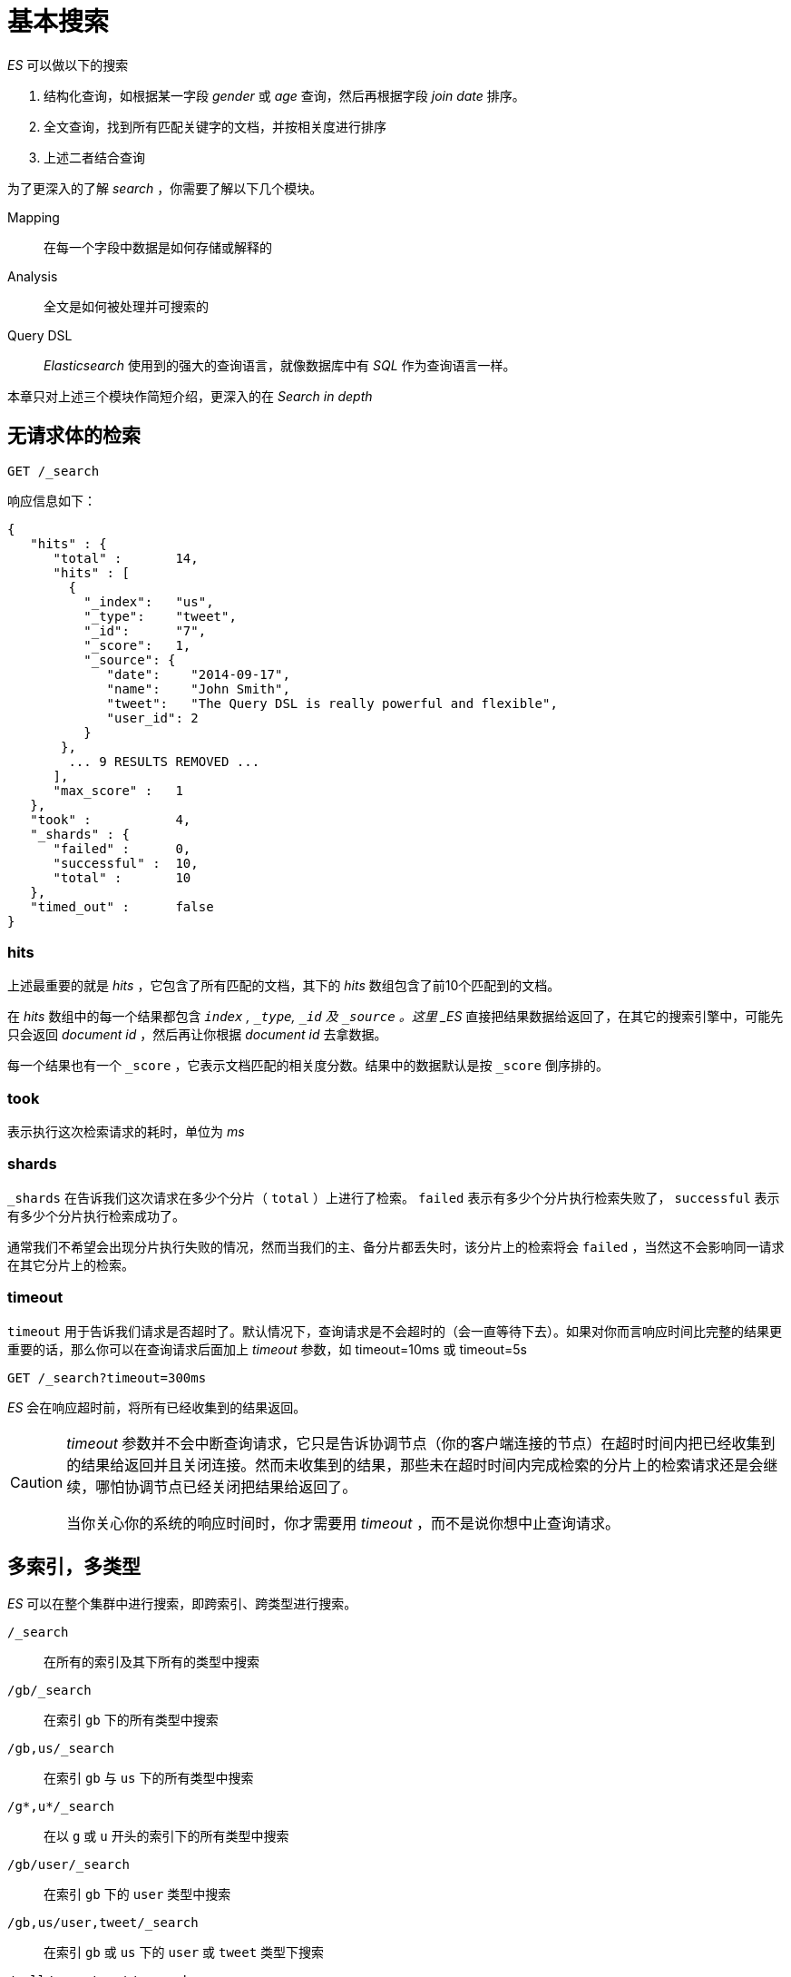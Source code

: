 = 基本搜索

._ES_ 可以做以下的搜索
. 结构化查询，如根据某一字段 _gender_ 或 _age_ 查询，然后再根据字段 _join date_ 排序。
. 全文查询，找到所有匹配关键字的文档，并按相关度进行排序
. 上述二者结合查询

为了更深入的了解 _search_ ，你需要了解以下几个模块。

Mapping::
在每一个字段中数据是如何存储或解释的

Analysis::
全文是如何被处理并可搜索的

Query DSL::
_Elasticsearch_ 使用到的强大的查询语言，就像数据库中有 _SQL_ 作为查询语言一样。

本章只对上述三个模块作简短介绍，更深入的在 _Search in depth_

== 无请求体的检索

[source,js]
----
GET /_search
----

响应信息如下：

[source,js]
----
{
   "hits" : {
      "total" :       14,
      "hits" : [
        {
          "_index":   "us",
          "_type":    "tweet",
          "_id":      "7",
          "_score":   1,
          "_source": {
             "date":    "2014-09-17",
             "name":    "John Smith",
             "tweet":   "The Query DSL is really powerful and flexible",
             "user_id": 2
          }
       },
        ... 9 RESULTS REMOVED ...
      ],
      "max_score" :   1
   },
   "took" :           4,
   "_shards" : {
      "failed" :      0,
      "successful" :  10,
      "total" :       10
   },
   "timed_out" :      false
}
----

=== hits
上述最重要的就是 _hits_ ，它包含了所有匹配的文档，其下的 _hits_ 数组包含了前10个匹配到的文档。

在 _hits_ 数组中的每一个结果都包含 `_index` , `_type`, `_id` 及 `_source` 。这里 _ES_ 直接把结果数据给返回了，在其它的搜索引擎中，可能先只会返回 _document id_ ，然后再让你根据 _document id_ 去拿数据。

每一个结果也有一个 `_score` ，它表示文档匹配的相关度分数。结果中的数据默认是按 `_score` 倒序排的。

=== took
表示执行这次检索请求的耗时，单位为 _ms_

=== shards
`_shards` 在告诉我们这次请求在多少个分片（  `total`  ）上进行了检索。 `failed` 表示有多少个分片执行检索失败了， `successful` 表示有多少个分片执行检索成功了。

通常我们不希望会出现分片执行失败的情况，然而当我们的主、备分片都丢失时，该分片上的检索将会 `failed` ，当然这不会影响同一请求在其它分片上的检索。

=== timeout
`timeout` 用于告诉我们请求是否超时了。默认情况下，查询请求是不会超时的（会一直等待下去）。如果对你而言响应时间比完整的结果更重要的话，那么你可以在查询请求后面加上 _timeout_ 参数，如 timeout=10ms 或 timeout=5s

[source,js]
----
GET /_search?timeout=300ms
----

_ES_ 会在响应超时前，将所有已经收集到的结果返回。

[CAUTION]
====
_timeout_ 参数并不会中断查询请求，它只是告诉协调节点（你的客户端连接的节点）在超时时间内把已经收集到的结果给返回并且关闭连接。然而未收集到的结果，那些未在超时时间内完成检索的分片上的检索请求还是会继续，哪怕协调节点已经关闭把结果给返回了。

当你关心你的系统的响应时间时，你才需要用 _timeout_ ，而不是说你想中止查询请求。
====


== 多索引，多类型

_ES_ 可以在整个集群中进行搜索，即跨索引、跨类型进行搜索。

`/_search`::
在所有的索引及其下所有的类型中搜索

`/gb/_search`::
在索引 `gb` 下的所有类型中搜索

`/gb,us/_search`::
在索引 `gb` 与 `us` 下的所有类型中搜索

`/g*,u*/_search`::
在以 `g` 或  `u` 开头的索引下的所有类型中搜索

`/gb/user/_search`::
在索引 `gb` 下的 `user` 类型中搜索

`/gb,us/user,tweet/_search`::
在索引 `gb` 或 `us` 下的 `user` 或 `tweet` 类型下搜索

`/_all/user,tweet/_search`::
在所有索引下的 `user` 或 `tweet` 类型下搜索

== 分页
from::
默认值为0
size::
每页的大小，默认为10

[source,js]
----
GET /_search?size=5
GET /_search?size=5&from=5
GET /_search?size=5&from=10
----

分页检索时，要避免 _from_ 太大，或者 _size_ 太大，因为结果是要在返回前进行排序的。注意检索请求是会跨越多个分片的，每一个分片返回它的排序结果，然后再由协调节点集中对所有结果进行排序并返回指定结果给客户端。

.深入分布式系统分页
****
为了理解为什么深度分页是有问题的，让我们假设在一个有5个主分片的索引中搜索。当我们请求结果的第一页（结果1到10）时，每个分片产生自己最顶端10个结果然后返回它们给请求节点(requesting node)，它再排序这所有的50个结果以选出顶端的10个结果。

[red]#现在假设我们请求第1000页——结果10001到10010。工作方式都相同，不同的是每个分片都必须产生顶端的10010个结果。然后请求节点排序这50050个结果并丢弃50040个！#

你可以看到在分布式系统中，排序结果的花费随着分页的深入而成倍增长。这也是为什么网络搜索引擎中任何语句不能返回多于1000个结果的原因。
****

== 简单搜索
查询字符串很方便在命令行查询时使用。

[blue]##查询字符串搜索对于在命令行下运行点对点(ad hoc)查询特别有用。例如这个语句查询所有类型为tweet并在tweet字段中包含elasticsearch字符的文档：##
[source,js]
----
GET /_all/tweet/_search?q=tweet:elasticsearch
----

下一个语句查找name字段中包含"john"和tweet字段包含"mary"的结果。实际的查询只需要：
[source,js]
----
+name:john +tweet:mary
----

"+"前缀表示语句匹配条件必须被满足。类似的"-"前缀表示条件必须不被满足。所有条件如果没有+或-表示是可选的——匹配越多，相关的文档就越多。

且(+)、或( )、非(-)

=== _all字段

返回包含"mary"字符的所有文档的简单搜索：
[source,js]
----
GET /_search?q=mary
----

在前一个例子中，我们搜索tweet或name字段中包含某个字符的结果。然而，这个语句返回的结果在三个不同的字段中包含"mary"：

. 用户的名字是“Mary”
. “Mary”发的六个推文
. 针对“@mary”的一个推文

Elasticsearch是如何设法找到三个不同字段的结果的？

当你索引一个文档，[red]#Elasticsearch把所有字符串字段值连接起来放在一个大字符串中，它被索引为一个特殊的字段_all#。例如，当索引这个文档：

[source,json]
----
{
    "tweet":    "However did I manage before Elasticsearch?",
    "date":     "2014-09-14",
    "name":     "Mary Jones",
    "user_id":  1
}
----

这好比我们增加了一个叫做_all的额外字段值：

[source,js]
----
"However did I manage before Elasticsearch? 2014-09-14 Mary Jones 1"
----

查询字符串在未明确指定搜索哪个字段时，使用 _all 作为默认检索的字段。

== 更复杂的查询语句

.搜索语句
. _name_ 字段包含 _mary_ 或 _john_
. _date_ 大于 _2014-09-10_
. `_all` 字段包含 _aggregations_ 或 _geo_

[source,js]
----
+name:(mary john) +date:>2014-09-10 +(aggregations geo)
----

就像你上面看到的例子，简单(lite)查询字符串搜索惊人的强大。它的查询语法，会在《查询字符串语法》章节阐述。参考文档允许我们简洁明快的表示复杂的查询。这对于命令行下一次性查询或者开发模式下非常有用。


然而，你可以看到简洁带来了隐晦和调试困难。而且它很脆弱——查询字符串中一个细小的语法错误，像-、:、/或"错位就会导致返回错误而不是结果。


最后，查询字符串搜索允许任意用户在索引中任何一个字段上运行潜在的慢查询语句，可能暴露私有信息甚至使你的集群瘫痪。

[TIP]
====
因为这些原因，我们不建议直接暴露查询字符串搜索给用户，除非这些用户对于你的数据和集群可信。
====

通常，应该使用 _Query DSL_ 来代替查询字符串，它更强大。在了解 _Query DSL_ 之前，还需要了解下数据如何在 _ES_ 中存储的。
